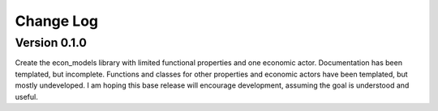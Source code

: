 Change Log
==========

Version 0.1.0
-------------

Create the econ_models library with limited functional properties and one economic actor. Documentation has
been templated, but incomplete. Functions and classes for other properties and economic actors have been
templated, but mostly undeveloped. I am hoping this base release will encourage development, assuming the
goal is understood and useful.